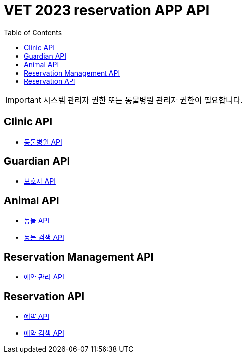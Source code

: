 = VET 2023 reservation APP API
:doctype: book
:icons: font
:source-highlighter: highlightjs
:toc: left
:toclevels: 4

IMPORTANT: 시스템 관리자 권한 또는 동물병원 관리자 권한이 필요합니다.

== Clinic API

* link:clinic/clinic-index.html[동물병원 API, window=_blank]

== Guardian API

* link:guardian/guardian-index.html[보호자 API, window=_blank]

== Animal API

* link:animal/animal-index.html[동물 API, window=_blank]
* link:animal/animal-search-index.html[동물 검색 API, window=_blank]

== Reservation Management API

* link:reservation-management/reservation-management-index.html[예약 관리 API, window=_blank]

== Reservation API

* link:reservation/reservation-index.html[예약 API, window=_blank]
* link:reservation/reservation-search-index.html[예약 검색 API, window=_blank]
